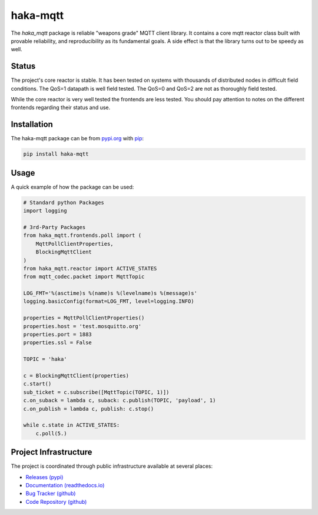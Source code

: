 ==========
haka-mqtt
==========

The `haka_mqtt` package is reliable "weapons grade" MQTT client library.
It contains a core mqtt reactor class built with provable reliability,
and reproducibility as its fundamental goals.  A side effect is that the
library turns out to be speedy as well.

Status
=======

The project's core reactor is stable.  It has been tested on systems
with thousands of distributed nodes in difficult field conditions.  The
QoS=1 datapath is well field tested.  The QoS=0 and QoS=2 are not as
thoroughly field tested.

While the core reactor is very well tested the frontends are less
tested.  You should pay attention to notes on the different frontends
regarding their status and use.


Installation
=============

The haka-mqtt package can be from `pypi.org <https://pypi.org>`_ with
`pip <https://pip.pypa.io/en/stable/>`_:

.. code-block:: bash

   pip install haka-mqtt

Usage
======

A quick example of how the package can be used:

.. code-block:: python

    # Standard python Packages
    import logging

    # 3rd-Party Packages
    from haka_mqtt.frontends.poll import (
        MqttPollClientProperties,
        BlockingMqttClient
    )
    from haka_mqtt.reactor import ACTIVE_STATES
    from mqtt_codec.packet import MqttTopic

    LOG_FMT='%(asctime)s %(name)s %(levelname)s %(message)s'
    logging.basicConfig(format=LOG_FMT, level=logging.INFO)

    properties = MqttPollClientProperties()
    properties.host = 'test.mosquitto.org'
    properties.port = 1883
    properties.ssl = False

    TOPIC = 'haka'

    c = BlockingMqttClient(properties)
    c.start()
    sub_ticket = c.subscribe([MqttTopic(TOPIC, 1)])
    c.on_suback = lambda c, suback: c.publish(TOPIC, 'payload', 1)
    c.on_publish = lambda c, publish: c.stop()

    while c.state in ACTIVE_STATES:
        c.poll(5.)


Project Infrastructure
=======================

The project is coordinated through public infrastructure available at
several places:

* `Releases (pypi) <https://pypi.org/project/haka-mqtt>`_
* `Documentation (readthedocs.io) <https://haka-mqtt.readthedocs.io/en/latest/>`_
* `Bug Tracker (github) <https://github.com/kcallin/haka-mqtt/issues>`_
* `Code Repository (github) <https://github.com/kcallin/haka-mqtt>`_
